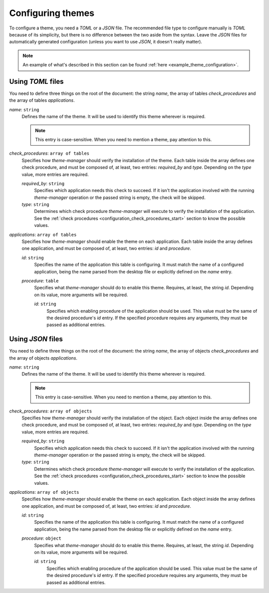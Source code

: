 .. _configuration_themes_start:

Configuring themes
==================

To configure a theme, you need a `TOML` or a `JSON` file. The recommended file type to configure manually
is `TOML` because of its simplicity, but there is no difference between the two aside from the syntax.
Leave the `JSON` files for automatically generated configuration (unless you want to use `JSON`, it doesn't really matter).

.. note:: 
    An example of what's described in this section can be found 
    :ref:`here <example_theme_configuration>`.

Using `TOML` files
------------------

You need to define three things on the root of the document: the string `name`, the array of
tables `check_procedures` and the array of tables `applications`.

`name`: ``string``
    Defines the name of the theme. It will be used to identify this theme wherever is required. 

    .. note:: 
        This entry is case-sensitive. When you need to mention a theme, pay attention to this.
    
`check_procedures`: ``array of tables``
    Specifies how `theme-manager` should verify the installation of the theme. Each table inside the 
    array defines one check procedure, and must be composed of, at least, two entries: 
    `required_by` and `type`. Depending on the `type` value, more entries are required.

    `required_by`: ``string``
        Specifies which application needs this check to succeed. If it isn't the application involved
        with the running `theme-manager` operation or the passed string is empty, the check will be skipped.

    `type`: ``string``
        Determines which check procedure `theme-manager` will execute to verify the installation of the application. 
        See the :ref:`check procedures <configuration_check_procedures_start>` section to know the possible values.

`applications`: ``array of tables``
    Specifies how `theme-manager` should enable the theme on each application. Each table inside the array
    defines one application, and must be composed of, at least, two entries: `id` and `procedure`.

    `id`: ``string``
        Specifies the name of the application this table is configuring. It must match the name of a configured
        application, being the name parsed from the desktop file or explicitly defined on the `name` entry.
    
    `procedure`: ``table``
        Specifies what `theme-manager` should do to enable this theme. Requires, at least, the string `id`.
        Depending on its value, more arguments will be required.

        `id`: ``string``
            Specifies which enabling procedure of the application should be used. This value must be the same of
            the desired procedure's `id` entry. If the specified procedure requires any arguments, they must be
            passed as additional entries.

Using `JSON` files
------------------

You need to define three things on the root of the document: the string `name`, the array of
objects `check_procedures` and the array of objects `applications`.

`name`: ``string``
    Defines the name of the theme. It will be used to identify this theme wherever is required. 

    .. note:: 
        This entry is case-sensitive. When you need to mention a theme, pay attention to this.
    
`check_procedures`: ``array of objects``
    Specifies how `theme-manager` should verify the installation of the object. Each object inside 
    the array defines one check procedure, and must be composed of, at least, two entries: 
    `required_by` and `type`. Depending on the `type` value, more entries are required.

    `required_by`: ``string``
        Specifies which application needs this check to succeed. If it isn't the application involved
        with the running `theme-manager` operation or the passed string is empty, the check will be skipped.

    `type`: ``string``
        Determines which check procedure `theme-manager` will execute to verify the installation of the application. 
        See the :ref:`check procedures <configuration_check_procedures_start>` section to know the possible values.

`applications`: ``array of objects``
    Specifies how `theme-manager` should enable the theme on each application. Each object inside the array
    defines one application, and must be composed of, at least, two entries: `id` and `procedure`.

    `id`: ``string``
        Specifies the name of the application this table is configuring. It must match the name of a configured
        application, being the name parsed from the desktop file or explicitly defined on the `name` entry.
    
    `procedure`: ``object``
        Specifies what `theme-manager` should do to enable this theme. Requires, at least, the string `id`.
        Depending on its value, more arguments will be required.

        `id`: ``string``
            Specifies which enabling procedure of the application should be used. This value must be the same of
            the desired procedure's `id` entry. If the specified procedure requires any arguments, they must be
            passed as additional entries.
